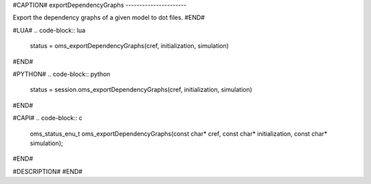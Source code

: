 #CAPTION#
exportDependencyGraphs
----------------------

Export the dependency graphs of a given model to dot files.
#END#

#LUA#
.. code-block:: lua

  status = oms_exportDependencyGraphs(cref, initialization, simulation)

#END#

#PYTHON#
.. code-block:: python

  status = session.oms_exportDependencyGraphs(cref, initialization, simulation)

#END#

#CAPI#
.. code-block:: c

  oms_status_enu_t oms_exportDependencyGraphs(const char* cref, const char* initialization, const char* simulation);

#END#

#DESCRIPTION#
#END#
